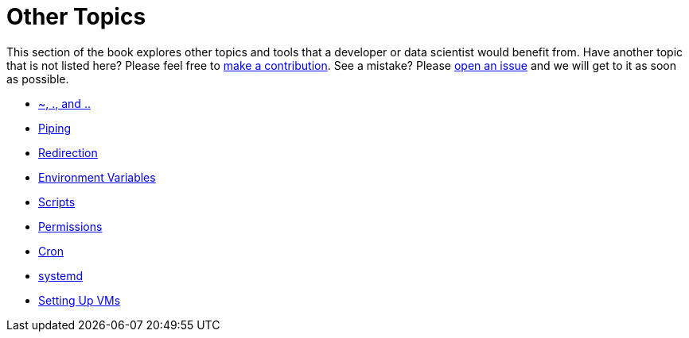 = Other Topics

This section of the book explores other topics and tools that a developer or data scientist would benefit from. Have another topic that is not listed here? Please feel free to xref:book:ROOT:how-to-contribute.adoc[make a contribution]. See a mistake? Please https://github.com/TheDataMine/the-examples-book/issues[open an issue] and we will get to it as soon as possible. 

* xref:special-symbols.adoc[~, ., and ..]
* xref:piping.adoc[Piping]
* xref:redirection.adoc[Redirection]
* xref:environment-variables.adoc[Environment Variables]
* xref:scripts.adoc[Scripts]
* xref:permissions.adoc[Permissions]
* xref:cron.adoc[Cron]
* xref:systemd.adoc[systemd]
* xref:vm-setup.adoc[Setting Up VMs]